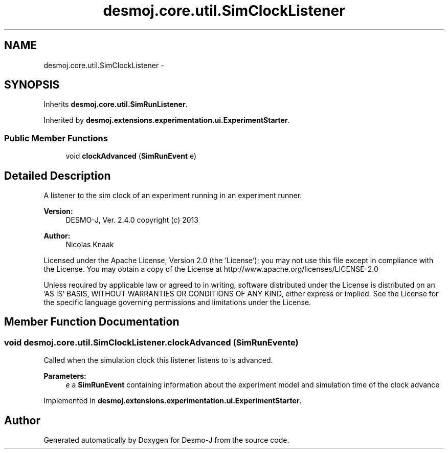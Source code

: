 .TH "desmoj.core.util.SimClockListener" 3 "Wed Dec 4 2013" "Version 1.0" "Desmo-J" \" -*- nroff -*-
.ad l
.nh
.SH NAME
desmoj.core.util.SimClockListener \- 
.SH SYNOPSIS
.br
.PP
.PP
Inherits \fBdesmoj\&.core\&.util\&.SimRunListener\fP\&.
.PP
Inherited by \fBdesmoj\&.extensions\&.experimentation\&.ui\&.ExperimentStarter\fP\&.
.SS "Public Member Functions"

.in +1c
.ti -1c
.RI "void \fBclockAdvanced\fP (\fBSimRunEvent\fP e)"
.br
.in -1c
.SH "Detailed Description"
.PP 
A listener to the sim clock of an experiment running in an experiment runner\&.
.PP
\fBVersion:\fP
.RS 4
DESMO-J, Ver\&. 2\&.4\&.0 copyright (c) 2013 
.RE
.PP
\fBAuthor:\fP
.RS 4
Nicolas Knaak
.RE
.PP
Licensed under the Apache License, Version 2\&.0 (the 'License'); you may not use this file except in compliance with the License\&. You may obtain a copy of the License at http://www.apache.org/licenses/LICENSE-2.0
.PP
Unless required by applicable law or agreed to in writing, software distributed under the License is distributed on an 'AS IS' BASIS, WITHOUT WARRANTIES OR CONDITIONS OF ANY KIND, either express or implied\&. See the License for the specific language governing permissions and limitations under the License\&. 
.SH "Member Function Documentation"
.PP 
.SS "void desmoj\&.core\&.util\&.SimClockListener\&.clockAdvanced (\fBSimRunEvent\fPe)"
Called when the simulation clock this listener listens to is advanced\&.
.PP
\fBParameters:\fP
.RS 4
\fIe\fP a \fBSimRunEvent\fP containing information about the experiment model and simulation time of the clock advance 
.RE
.PP

.PP
Implemented in \fBdesmoj\&.extensions\&.experimentation\&.ui\&.ExperimentStarter\fP\&.

.SH "Author"
.PP 
Generated automatically by Doxygen for Desmo-J from the source code\&.
